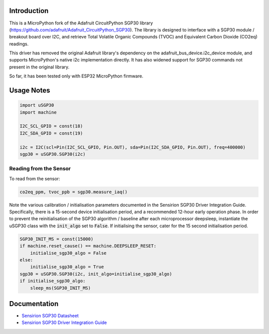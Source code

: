 
Introduction
============

This is a MicroPython fork of the Adafruit CircuitPython SGP30 library (https://github.com/adafruit/Adafruit_CircuitPython_SGP30). The library is designed to interface with a SGP30 module / breakout board over I2C, and retrieve Total Volatile Organic Compounds (TVOC) and Equivalent Carbon Dioxide (CO2eq) readings.

This driver has removed the original Adafruit library's dependency on the adafruit_bus_device.i2c_device module, and supports MicroPython's native i2c implementation directly. It has also widened support for SGP30 commands not present in the original library.

So far, it has been tested only with ESP32 MicroPython firmware.

.. image:: docs/pimoroni_sgp30.JPG

Usage Notes
=============

.. code-block:: python

	import uSGP30
	import machine

	I2C_SCL_GPIO = const(18)
	I2C_SDA_GPIO = const(19)

	i2c = I2C(scl=Pin(I2C_SCL_GPIO, Pin.OUT), sda=Pin(I2C_SDA_GPIO, Pin.OUT), freq=400000)
	sgp30 = uSGP30.SGP30(i2c)

Reading from the Sensor
------------------------

To read from the sensor:

.. code-block:: python

    co2eq_ppm, tvoc_ppb = sgp30.measure_iaq()

Note the various calibration / initialisation parameters documented in the Sensirion SGP30 Driver Integration Guide. Specifically, there is a 15-second device initialisation period, and a recommended 12-hour early operation phase. In order to prevent the reinitialisation of the SGP30 algorithm / baseline after each microprocessor deepsleep, instantiate the uSGP30 class with the :code:`init_algo` set to :code:`False`. If initialising the sensor, cater for the 15 second initialisation period.

.. code-block:: python

    SGP30_INIT_MS = const(15000)
    if machine.reset_cause() == machine.DEEPSLEEP_RESET:
        initialise_sgp30_algo = False
    else:
        initialise_sgp30_algo = True
    sgp30 = uSGP30.SGP30(i2c, init_algo=initialise_sgp30_algo)
    if initialise_sgp30_algo:
        sleep_ms(SGP30_INIT_MS)

Documentation
=========================

* `Sensirion SGP30 Datasheet <docs/Sensirion_Gas_Sensors_SGP30_Datasheet.pdf>`_
* `Sensirion SGP30 Driver Integration Guide <docs/Sensirion_Gas_Sensors_SGP30_Driver-Integration-Guide_SW_I2C.pdf>`_